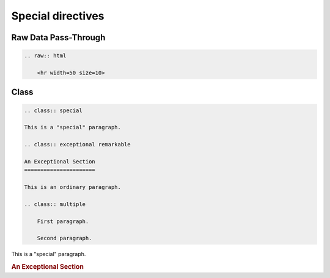 ==================
Special directives
==================

Raw Data Pass-Through
=====================

.. code-block:: rst

    .. raw:: html

        <hr width=50 size=10>

.. raw:: html

   <hr width=50 size=10>

Class
=====

.. code-block:: rst

    .. class:: special

    This is a "special" paragraph.

    .. class:: exceptional remarkable

    An Exceptional Section
    ======================

    This is an ordinary paragraph.

    .. class:: multiple

        First paragraph.

        Second paragraph.


This is a "special" paragraph.

.. class:: exceptional remarkable

.. rubric:: An Exceptional Section

